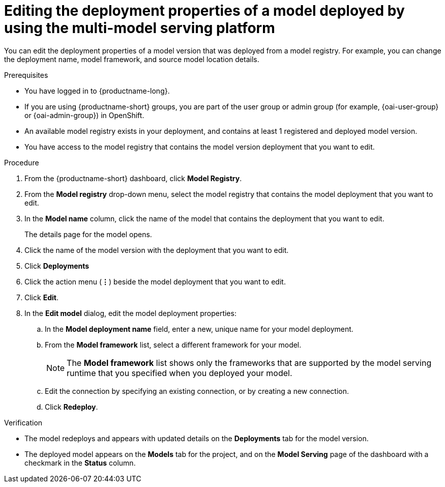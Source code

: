 :_module-type: PROCEDURE

[id="editing-the-deployment-properties-of-a-model-deployed-by-using-the-multi-model-serving-platform_{context}"]
= Editing the deployment properties of a model deployed by using the multi-model serving platform

[role='_abstract']
You can edit the deployment properties of a model version that was deployed from a model registry. For example, you can change the deployment name, model framework, and source model location details.

.Prerequisites
* You have logged in to {productname-long}.
ifndef::upstream[]
* If you are using {productname-short} groups, you are part of the user group or admin group (for example, {oai-user-group} or {oai-admin-group}) in OpenShift.
endif::[]
ifdef::upstream[]
* If you are using {productname-short} groups, you are part of the user group or admin group (for example, {odh-user-group} or {odh-admin-group}) in OpenShift.
endif::[]
* An available model registry exists in your deployment, and contains at least 1 registered and deployed model version.
* You have access to the model registry that contains the model version deployment that you want to edit.

.Procedure
. From the {productname-short} dashboard, click *Model Registry*.
. From the *Model registry* drop-down menu, select the model registry that contains the model deployment that you want to edit.
. In the *Model name* column, click the name of the model that contains the deployment that you want to edit.
+
The details page for the model opens.
. Click the name of the model version with the deployment that you want to edit.
. Click *Deployments*
. Click the action menu (*&#8942;*) beside the model deployment that you want to edit.
. Click *Edit*.
. In the *Edit model* dialog, edit the model deployment properties:
.. In the *Model deployment name* field, enter a new, unique name for your model deployment.
.. From the *Model framework* list, select a different framework for your model. 
+
NOTE: The *Model framework* list shows only the frameworks that are supported by the model serving runtime that you specified when you deployed your model.
+
.. Edit the connection by specifying an existing connection, or by creating a new connection. 
.. Click *Redeploy*.			 

.Verification
* The model redeploys and appears with updated details on the *Deployments* tab for the model version.
* The deployed model appears on the *Models* tab for the project, and on the *Model Serving* page of the dashboard with a checkmark in the *Status* column.

// [role="_additional-resources"]
// .Additional resources
// * TODO or delete
